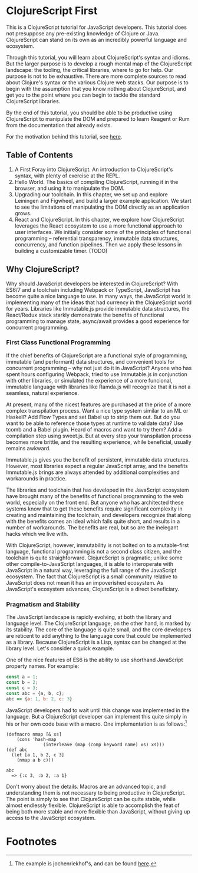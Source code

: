 * ClojureScript First

This is a ClojureScript tutorial for JavaScript developers.  This tutorial does not presuppose any pre-existing knowledge of Clojure or Java. ClojureScript can stand on its own as an incredibly powerful language and ecosystem.

Through this tutorial, you will learn about ClojureScript's syntax and idioms. But the larger purpose is to develop a rough mental map of the ClojureScript landscape: the tooling, the critical libraries, where to go for help. Our purpose is not to be exhaustive. There are more complete sources to read about Clojure's syntax or the various Clojure web stacks. Our purpose is to begin with the assumption that you know nothing about ClojureScript, and get you to the point where you can begin to tackle the standard ClojureScript libraries.

By the end of this tutorial, you should be able to be productive using ClojureScript to manipulate the DOM and prepared to learn Reagent or Rum from the documentation that already exists.

For the motivation behind this tutorial, see [[./chapters/rationale.org][here]].

** Table of Contents

1. A First Foray into ClojureScript. An introduction to ClojureScript's syntax, with plenty of exercise at the REPL.
2. Hello World. The basics of compiling ClojureScript, running it in the browser, and using it to manipulate the DOM.
3. Upgrading our toolchain. In this chapter, we set up and explore Leiningen and Figwheel, and build a larger example application. We start to see the limitations of manipulating the DOM directly as an application grows.
4. React and ClojureScript. In this chapter, we explore how ClojureScript leverages the React ecosystem to use a more functional approach to user interfaces. We initially consider some of the principles of functional programming -- referential transparency, immutable data structures, concurrency, and function pipelines. Then we apply these lessons in building a customizable timer. (TODO)

** Why ClojureScript?

Why should JavaScript developers be interested in ClojureScript? With ES6/7 and a toolchain including Webpack or TypeScript, JavaScript has become quite a nice language to use. In many ways, the JavaScript world is implementing many of the ideas that had currency in the ClojureScript world for years. Libraries like Immutable.js provide immutable data structures, the React/Redux stack starkly demonstrate the benefits of functional programming to manage state, async/await provides a good experience for concurrent programming.

*** First Class Functional Programming

If the chief benefits of ClojureScript are a functional style of programming, immutable (and performant) data structures, and convenient tools for concurrent programming -- why not just do it in JavaScript? Anyone who has spent hours configuring Webpack, tried to use Immutable.js in conjunction with other libraries, or simulated the experience of a more funcional, immutable language with libraries like Ramda.js will recognize that it is not a seamless, natural experience. 

At present, many of the nicest features are purchased at the price of a more complex transpilation process. Want a nice type system similar to an ML or Haskell? Add Flow Types and set Babel up to strip them out. But do you want to be able to reference those types at runtime to validate data? Use tcomb and a Babel plugin. Heard of macros and want to try them? Add a compilation step using sweet.js. But at every step your transpilation process becomes more brittle, and the resulting experience, while beneficial, usually remains awkward.

Immutable.js gives you the benefit of persistent, immutable data structures. However, most libraries expect a regular JavaScript array, and the benefits Immutable.js brings are always attended by additional complexities and workarounds in practice.

The libraries and toolchain that has developed in the JavaScript ecosystem have brought many of the benefits of functional programming to the web world, especially on the front end. But anyone who has architected these systems know that to get these benefits require significant complexity in creating and maintaining the toolchain, and developers recognize that along with the benefits comes an ideal which falls quite short, and results in a number of workarounds. The benefits are real, but so are the inelegant hacks which we live with.

With ClojureScript, however, immutability is not bolted on to a mutable-first language, functional programming is not a second class citizen, and the toolchain is quite straighforward. ClojureScript is pragmatic; unlike some other compile-to-JavaScript languages, it is able to interoperate with JavaScript in a natural way, leveraging the full range of the JavaScript ecosystem. The fact that ClojureScript is a small community relative to JavaScript does not mean it has an impoverished ecosystem. As JavaScript's ecosystem advances, ClojureScript is a direct beneficiary.

*** Pragmatism and Stability

The JavaScript landscape is rapidly evolving, at both the library and language level. The ClojureScript language, on the other hand, is marked by its stability. The core of the language is quite small, and the core developers are reticent to add anything to the language core that could be implemented as a library. Because ClojureScript is a Lisp, syntax can be changed at the library level. Let's consider a quick example.

One of the nice features of ES6 is the ability to use shorthand JavaScript property names. For example:

#+BEGIN_SRC JavaScript
const a = 1;
const b = 2;
const c = 3;
const abc = {a, b, c};
abc => {a: 1, b: 2, c: 3}
#+END_SRC

JavaScript developers had to wait until this change was implemented in the language. But a ClojureScript developer can implement this quite simply in his or her own code base with a macro. One implementation is as follows:[fn:1] 

#+BEGIN_SRC ClojureScript
(defmacro nmap [& xs] 
    (cons 'hash-map 
              (interleave (map (comp keyword name) xs) xs)))
(def abc 
  (let [a 1, b 2, c 3] 
    (nmap a b c)))

abc 
  => {:c 3, :b 2, :a 1}
#+END_SRC

Don't worry about the details. Macros are an advanced topic, and understanding them is not necessary to being productive in ClojureScript. The point is simply to see that ClojureScript can be quite stable, while almost endlessly flexible. ClojureScript is able to accomplish the feat of being both more stable and more flexible than JavaScript, without giving up access to the JavaScript ecosystem.

* Footnotes

[fn:1] The example is jochenriekhof's, and can be found [[https://clojureverse.org/t/shortand-clojure-syntax-for-properties-on-hashmaps/1918/3][here]].
